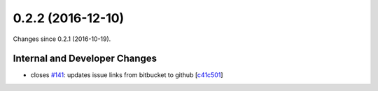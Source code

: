 
0.2.2 (2016-12-10)
###################

Changes since 0.2.1 (2016-10-19).

Internal and Developer Changes
$$$$$$$$$$$$$$$$$$$$$$$$$$$$$$$

* closes `#141 <https://github.com/biocommons/eutils/issues/141/>`_: updates issue links from bitbucket to github [`c41c501 <https://github.com/biocommons/eutils/commit/c41c501>`_]

